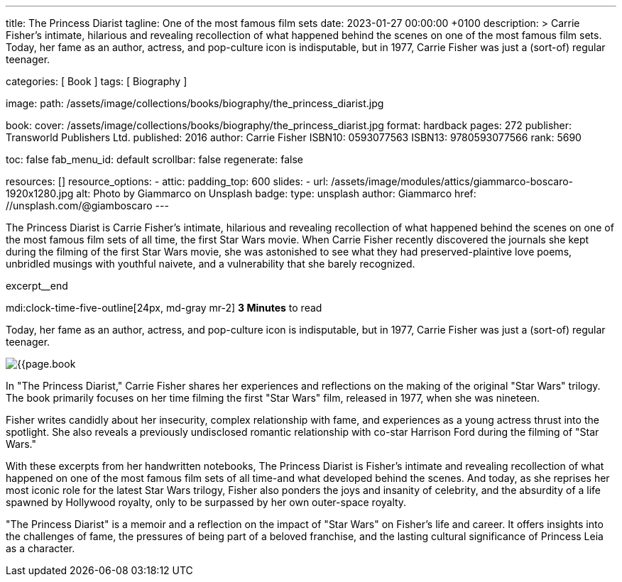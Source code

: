 ---
title:                                  The Princess Diarist
tagline:                                One of the most famous film sets
date:                                   2023-01-27 00:00:00 +0100
description: >
                                        Carrie Fisher's intimate, hilarious and revealing
                                        recollection of what happened behind the scenes on
                                        one of the most famous film sets. Today, her fame as an
                                        author, actress, and pop-culture icon is indisputable,
                                        but in 1977, Carrie Fisher was just a (sort-of) regular
                                        teenager.

categories:                             [ Book ]
tags:                                   [ Biography ]

image:
  path:                                 /assets/image/collections/books/biography/the_princess_diarist.jpg

book:
  cover:                                /assets/image/collections/books/biography/the_princess_diarist.jpg
  format:                               hardback
  pages:                                272
  publisher:                            Transworld Publishers Ltd.
  published:                            2016
  author:                               Carrie Fisher
  ISBN10:                               0593077563
  ISBN13:                               9780593077566
  rank:                                 5690

toc:                                    false
fab_menu_id:                            default
scrollbar:                              false
regenerate:                             false

resources:                              []
resource_options:
  - attic:
      padding_top:                      600
      slides:
        - url:                          /assets/image/modules/attics/giammarco-boscaro-1920x1280.jpg
          alt:                          Photo by Giammarco on Unsplash
          badge:
            type:                       unsplash
            author:                     Giammarco
            href:                       //unsplash.com/@giamboscaro
---

// Page Initializer
// =============================================================================
// Enable the Liquid Preprocessor
:page-liquid:

// Set page (local) attributes here
// -----------------------------------------------------------------------------
// :page--attr:                         <attr-value>

// Place an excerpt at the most top position
// -----------------------------------------------------------------------------
The Princess Diarist is Carrie Fisher's intimate, hilarious and revealing
recollection of what happened behind the scenes on one of the most famous
film sets of all time, the first Star Wars movie. When Carrie Fisher recently
discovered the journals she kept during the filming of the first Star Wars
movie, she was astonished to see what they had preserved-plaintive love poems,
unbridled musings with youthful naivete, and a vulnerability that she barely
recognized.

excerpt__end

// Page content
// ~~~~~~~~~~~~~~~~~~~~~~~~~~~~~~~~~~~~~~~~~~~~~~~~~~~~~~~~~~~~~~~~~~~~~~~~~~~~~
mdi:clock-time-five-outline[24px, md-gray mr-2]
*3 Minutes* to read

// Include sub-documents (if any)
//
[role="mt-5"]
[[readmore]]
Today, her fame as an author, actress, and pop-culture icon is indisputable,
but in 1977, Carrie Fisher was just a (sort-of) regular teenager.

image:{{page.book.cover}}[role="mr-4 float-left"]

In "The Princess Diarist," Carrie Fisher shares her experiences and reflections
on the making of the original "Star Wars" trilogy. The book primarily focuses
on her time filming the first "Star Wars" film, released in 1977, when she
was nineteen.

Fisher writes candidly about her insecurity, complex relationship with fame,
and experiences as a young actress thrust into the spotlight. She also reveals
a previously undisclosed romantic relationship with co-star Harrison Ford
during the filming of "Star Wars."

With these excerpts from her handwritten notebooks, The Princess Diarist is
Fisher's intimate and revealing recollection of what happened on one of the
most famous film sets of all time-and what developed behind the scenes.
And today, as she reprises her most iconic role for the latest Star Wars
trilogy, Fisher also ponders the joys and insanity of celebrity, and the
absurdity of a life spawned by Hollywood royalty, only to be surpassed by
her own outer-space royalty.

"The Princess Diarist" is a memoir and a reflection on the impact of
"Star Wars" on Fisher's life and career. It offers insights into the
challenges of fame, the pressures of being part of a beloved franchise,
and the lasting cultural significance of Princess Leia as a character.
